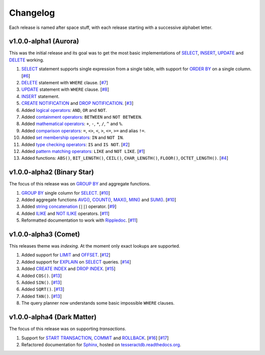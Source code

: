 .. _changelog:

Changelog
=========

Each release is named after space stuff, with each release starting with a
successive alphabet letter.


v1.0.0-alpha1 (Aurora)
----------------------

This was the initial release and its goal was to get the most basic
implementations of `SELECT`_, `INSERT`_, `UPDATE`_ and `DELETE`_ working.

#. `SELECT`_ statement supports single expression from a single table, with
   support for `ORDER BY`_ on a single column. [`#6`_]

#. `DELETE`_ statement with ``WHERE`` clause. [`#7`_]

#. `UPDATE`_ statement with ``WHERE`` clause. [`#8`_]

#. `INSERT`_ statement.

#. `CREATE NOTIFICATION`_ and `DROP NOTIFICATION`_. [`#3`_]

#. Added `logical operators`_: ``AND``, ``OR`` and ``NOT``.

#. Added `containment operators`_: ``BETWEEN`` and ``NOT BETWEEN``.

#. Added `mathematical operators`_: ``+``, ``-``, ``*``, ``/``, ``^`` and ``%``.

#. Added `comparison operators`_: ``=``, ``<>``, ``<``, ``>``, ``<=``, ``>=``
   and alias ``!=``.

#. Added `set membership operators`_: ``IN`` and ``NOT IN``.

#. Added `type checking operators`_: ``IS`` and ``IS NOT``. [`#2`_]

#. Added `pattern matching operators`_: ``LIKE`` and ``NOT LIKE``. [`#1`_]

#. Added functions: ``ABS()``, ``BIT_LENGTH()``, ``CEIL()``, ``CHAR_LENGTH()``,
   ``FLOOR()``, ``OCTET_LENGTH()``. [`#4`_]

.. _#1: https://github.com/elliotchance/tesseract/pull/1
.. _#2: https://github.com/elliotchance/tesseract/pull/2
.. _#3: https://github.com/elliotchance/tesseract/pull/3
.. _#4: https://github.com/elliotchance/tesseract/pull/4
.. _#6: https://github.com/elliotchance/tesseract/pull/6
.. _#7: https://github.com/elliotchance/tesseract/pull/7
.. _#8: https://github.com/elliotchance/tesseract/pull/8
.. _SELECT: https://tesseractdb.readthedocs.org/en/latest/sql-select.html
.. _INSERT: https://tesseractdb.readthedocs.org/en/latest/sql-insert.html
.. _UPDATE: https://tesseractdb.readthedocs.org/en/latest/sql-update.html
.. _DELETE: https://tesseractdb.readthedocs.org/en/latest/sql-delete.html
.. _ORDER BY: https://tesseractdb.readthedocs.org/en/latest/sql-select.html
.. _CREATE NOTIFICATION: https://tesseractdb.readthedocs.org/en/latest/sql-create-notification.html
.. _DROP NOTIFICATION: https://tesseractdb.readthedocs.org/en/latest/sql-drop-notification.html
.. _logical operators: https://tesseractdb.readthedocs.org/en/latest/operators.html#logical
.. _containment operators: https://tesseractdb.readthedocs.org/en/latest/operators.html#containment
.. _mathematical operators: https://tesseractdb.readthedocs.org/en/latest/math-functions.html
.. _comparison operators: https://tesseractdb.readthedocs.org/en/latest/operators.html#greater-or-less-than
.. _set membership operators: https://tesseractdb.readthedocs.org/en/latest/operators.html#set-membership
.. _type checking operators: https://tesseractdb.readthedocs.org/en/latest/operators.html#checking-types
.. _pattern matching operators: https://tesseractdb.readthedocs.org/en/latest/operators.html#regular-expressions


v1.0.0-alpha2 (Binary Star)
---------------------------

The focus of this release was on `GROUP BY`_ and aggregate functions.

#. `GROUP BY`_ single column for `SELECT`_. [`#10`_]

#. Added aggregate functions `AVG()`_, `COUNT()`_, `MAX()`_, `MIN()`_ and
   `SUM()`_. [`#10`_]

#. Added `string concatenation`_ (``||``) operator. [`#9`_]

#. Added `ILIKE`_ and `NOT ILIKE`_ operators. [`#11`_]

#. Reformatted documentation to work with `Rippledoc`_. [`#11`_]

.. _#9: https://github.com/elliotchance/tesseract/pull/9
.. _#10: https://github.com/elliotchance/tesseract/pull/10
.. _#11: https://github.com/elliotchance/tesseract/pull/11
.. _GROUP BY: https://tesseractdb.readthedocs.org/en/latest/sql-select.html
.. _AVG(): https://tesseractdb.readthedocs.org/en/latest/aggregate-functions.html#avg-average
.. _COUNT(): https://tesseractdb.readthedocs.org/en/latest/aggregate-functions.html#count-count-records
.. _MAX(): https://tesseractdb.readthedocs.org/en/latest/aggregate-functions.html#max-maximum-value
.. _MIN(): https://tesseractdb.readthedocs.org/en/latest/aggregate-functions.html#min-minimum-value
.. _SUM(): https://tesseractdb.readthedocs.org/en/latest/aggregate-functions.html#sum-total
.. _Rippledoc: https://github.com/uvtc/rippledoc
.. _string concatenation: https://tesseractdb.readthedocs.org/en/latest/operators.html#concatenation
.. _ILIKE: https://tesseractdb.readthedocs.org/en/latest/operators.html#regular-expressions
.. _NOT ILIKE: https://tesseractdb.readthedocs.org/en/latest/operators.html#regular-expressions


v1.0.0-alpha3 (Comet)
---------------------

This releases theme was *indexing*. At the moment only exact lookups are
supported.

#. Added support for `LIMIT`_ and `OFFSET`_. [`#12`_]
 
#. Added support for `EXPLAIN`_ on `SELECT`_ queries. [`#14`_]
 
#. Added `CREATE INDEX`_ and `DROP INDEX`_. [`#15`_]

#. Added ``COS()``. [`#13`_]

#. Added ``SIN()``. [`#13`_]

#. Added ``SQRT()``. [`#13`_]

#. Added ``TAN()``. [`#13`_]

#. The query planner now understands some basic impossible ``WHERE`` clauses.

.. _#12: https://github.com/elliotchance/tesseract/pull/12
.. _#13: https://github.com/elliotchance/tesseract/pull/13
.. _#14: https://github.com/elliotchance/tesseract/pull/14
.. _#15: https://github.com/elliotchance/tesseract/pull/15
.. _CREATE INDEX: https://tesseractdb.readthedocs.org/en/latest/sql-create-index.html
.. _DROP INDEX: https://tesseractdb.readthedocs.org/en/latest/sql-drop-index.html
.. _LIMIT: https://tesseractdb.readthedocs.org/en/latest/sql-select.html
.. _OFFSET: https://tesseractdb.readthedocs.org/en/latest/sql-select.html
.. _EXPLAIN: https://tesseractdb.readthedocs.org/en/latest/sql-select.html


v1.0.0-alpha4 (Dark Matter)
---------------------------

The focus of this release was on supporting *transactions*.

#. Support for `START TRANSACTION`_, `COMMIT`_ and `ROLLBACK`_. [`#16`_]
   [`#17`_]

#. Refactored documentation for `Sphinx`_, hosted on
   `tesseractdb.readthedocs.org`_.

.. _#16: https://github.com/elliotchance/tesseract/pull/16
.. _#17: https://github.com/elliotchance/tesseract/pull/17
.. _tesseractdb.readthedocs.org: http://tesseractdb.readthedocs.org
.. _Sphinx: http://sphinx-doc.org
.. _START TRANSACTION: https://tesseractdb.readthedocs.org/en/latest/sql-start-transaction.html
.. _COMMIT: https://tesseractdb.readthedocs.org/en/latest/sql-commit.html
.. _ROLLBACK: https://tesseractdb.readthedocs.org/en/latest/sql-rollback.html
